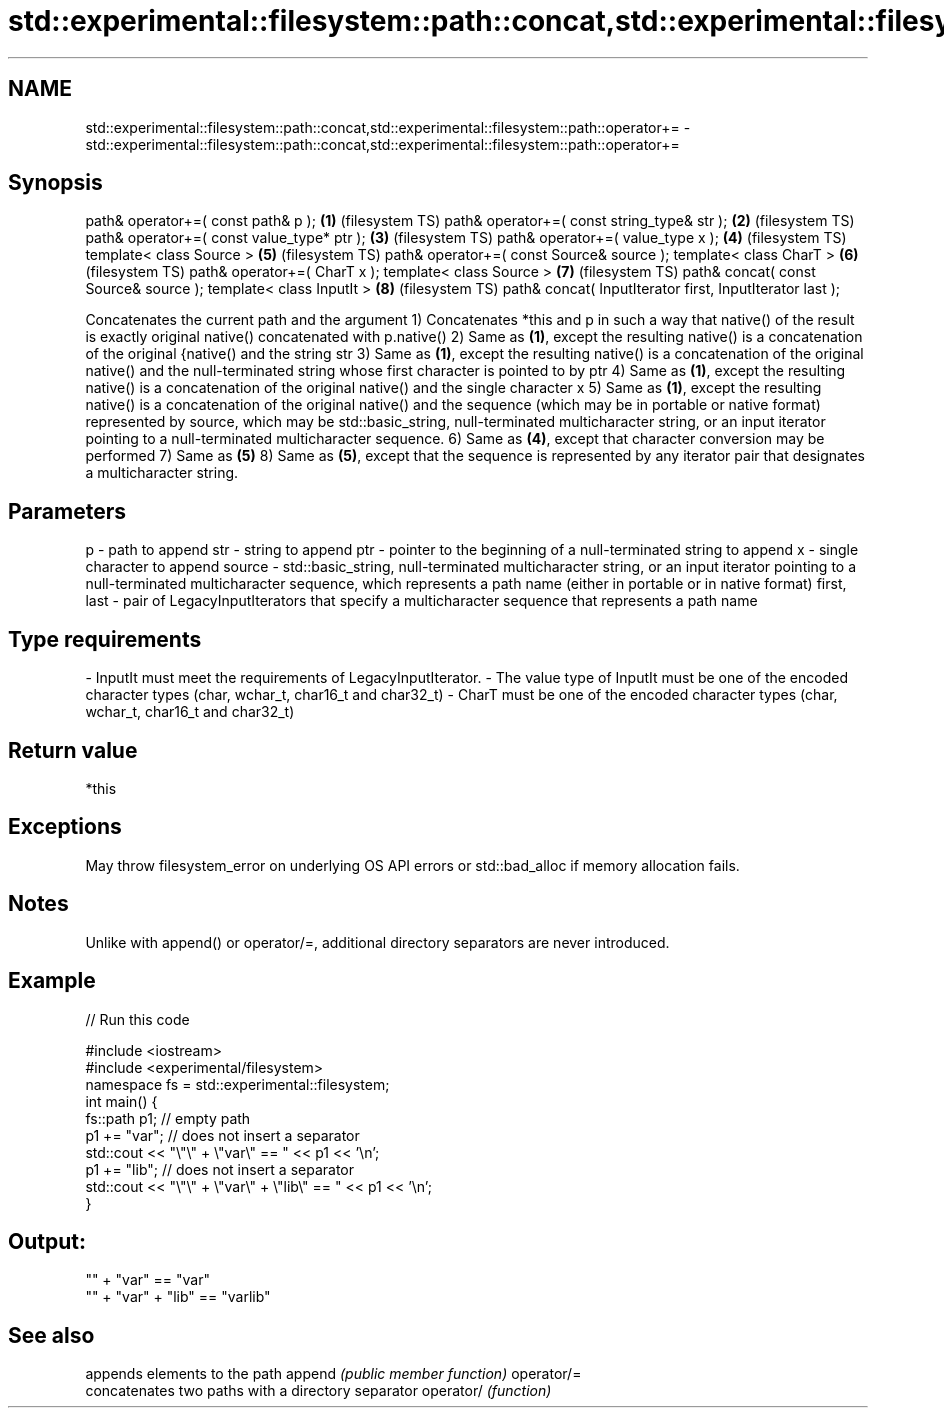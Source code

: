 .TH std::experimental::filesystem::path::concat,std::experimental::filesystem::path::operator+= 3 "2020.03.24" "http://cppreference.com" "C++ Standard Libary"
.SH NAME
std::experimental::filesystem::path::concat,std::experimental::filesystem::path::operator+= \- std::experimental::filesystem::path::concat,std::experimental::filesystem::path::operator+=

.SH Synopsis

path& operator+=( const path& p );                       \fB(1)\fP (filesystem TS)
path& operator+=( const string_type& str );              \fB(2)\fP (filesystem TS)
path& operator+=( const value_type* ptr );               \fB(3)\fP (filesystem TS)
path& operator+=( value_type x );                        \fB(4)\fP (filesystem TS)
template< class Source >                                 \fB(5)\fP (filesystem TS)
path& operator+=( const Source& source );
template< class CharT >                                  \fB(6)\fP (filesystem TS)
path& operator+=( CharT x );
template< class Source >                                 \fB(7)\fP (filesystem TS)
path& concat( const Source& source );
template< class InputIt >                                \fB(8)\fP (filesystem TS)
path& concat( InputIterator first, InputIterator last );

Concatenates the current path and the argument
1) Concatenates *this and p in such a way that native() of the result is exactly original native() concatenated with p.native()
2) Same as \fB(1)\fP, except the resulting native() is a concatenation of the original {native() and the string str
3) Same as \fB(1)\fP, except the resulting native() is a concatenation of the original native() and the null-terminated string whose first character is pointed to by ptr
4) Same as \fB(1)\fP, except the resulting native() is a concatenation of the original native() and the single character x
5) Same as \fB(1)\fP, except the resulting native() is a concatenation of the original native() and the sequence (which may be in portable or native format) represented by source, which may be std::basic_string, null-terminated multicharacter string, or an input iterator pointing to a null-terminated multicharacter sequence.
6) Same as \fB(4)\fP, except that character conversion may be performed
7) Same as \fB(5)\fP
8) Same as \fB(5)\fP, except that the sequence is represented by any iterator pair that designates a multicharacter string.

.SH Parameters


p           - path to append
str         - string to append
ptr         - pointer to the beginning of a null-terminated string to append
x           - single character to append
source      - std::basic_string, null-terminated multicharacter string, or an input iterator pointing to a null-terminated multicharacter sequence, which represents a path name (either in portable or in native format)
first, last - pair of LegacyInputIterators that specify a multicharacter sequence that represents a path name
.SH Type requirements
-
InputIt must meet the requirements of LegacyInputIterator.
-
The value type of InputIt must be one of the encoded character types (char, wchar_t, char16_t and char32_t)
-
CharT must be one of the encoded character types (char, wchar_t, char16_t and char32_t)


.SH Return value

*this

.SH Exceptions

May throw filesystem_error on underlying OS API errors or std::bad_alloc if memory allocation fails.

.SH Notes

Unlike with append() or operator/=, additional directory separators are never introduced.

.SH Example


// Run this code

  #include <iostream>
  #include <experimental/filesystem>
  namespace fs = std::experimental::filesystem;
  int main() {
      fs::path p1; // empty path
      p1 += "var"; // does not insert a separator
      std::cout << "\\"\\" + \\"var\\" == " << p1 << '\\n';
      p1 += "lib"; // does not insert a separator
      std::cout << "\\"\\" + \\"var\\" + \\"lib\\" == " << p1 << '\\n';
  }

.SH Output:

  "" + "var" == "var"
  "" + "var" + "lib" == "varlib"


.SH See also


           appends elements to the path
append     \fI(public member function)\fP
operator/=
           concatenates two paths with a directory separator
operator/  \fI(function)\fP




